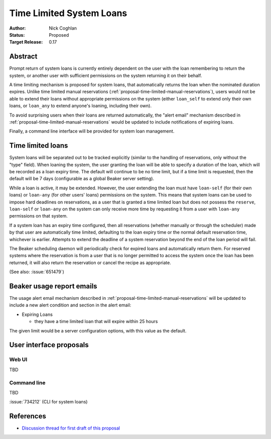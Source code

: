 .. _proposal-time-limited-system-loans:

Time Limited System Loans
=========================

:Author: Nick Coghlan
:Status: Proposed
:Target Release: 0.17


Abstract
--------

Prompt return of system loans is currently entirely dependent on the
user with the loan remembering to return the system, or another user with
sufficient permissions on the system returning it on their behalf.

A time limiting mechanism is proposed for system loans, that automatically
returns the loan when the nominated duration expires. Unlike time limited
manual reservations (:ref:`proposal-time-limited-manual-reservations`),
users would not be able to extend their loans without appropriate permissions
on the system (either ``loan_self`` to extend only their own loans, or
``loan_any`` to extend anyone's loaning, including their own).

To avoid surprising users when their loans are returned automatically, the
"alert email" mechanism described in
:ref:`proposal-time-limited-manual-reservations` would be updated to include
notifications of expiring loans.

Finally, a command line interface will be provided for system loan
management.


Time limited loans
------------------

System loans will be separated out to be tracked explicitly (similar to
the handling of reservations, only without the "type" field). When loaning
the system, the user granting the loan will be able to specify a duration
of the loan, which will be recorded as a loan expiry time. The default will
continue to be no time limit, but if a time limit is requested, then the
default will be 7 days (configurable as a global Beaker server setting).

While a loan is active, it may be extended. However, the user extending the
loan must have ``loan-self`` (for their own loans) or ``loan-any`` (for other
users' loans) permissions on the system. This means that system loans can
be used to impose hard deadlines on reservations, as a user that is granted
a time limited loan but does not possess the ``reserve``, ``loan-self`` or
``loan-any`` on the system can only receive more time by requesting it
from a user with ``loan-any`` permissions on that system.

If a system loan has an expiry time configured, then all reservations
(whether manually or through the scheduler) made by that user are
automatically time limited, defaulting to the loan expiry time or the
normal default reservation time, whichever is earlier.
Attempts to extend the deadline of a system reservation beyond the end of
the loan period will fail.

The Beaker scheduling daemon will periodically check for expired loans
and automatically return them. For reserved systems where the reservation
is from a user that is no longer permitted to access the system once the
loan has been returned, it will also return the reservation or cancel the
recipe as appropriate.

(See also: :issue:`651479`)


Beaker usage report emails
--------------------------

The usage alert email mechanism described in
:ref:`proposal-time-limited-manual-reservations` will be updated to include
a new alert condition and section in the alert email:

* Expiring Loans

  * they have a time limited loan that will expire within 25 hours

The given limit would be a server configuration options, with this value as
the default.


User interface proposals
------------------------

Web UI
~~~~~~

TBD

Command line
~~~~~~~~~~~~

TBD

:issue:`734212` (CLI for system loans)


References
----------

* `Discussion thread for first draft of this proposal
  <https://lists.fedorahosted.org/pipermail/beaker-devel/2013-September/000771.html>`__
